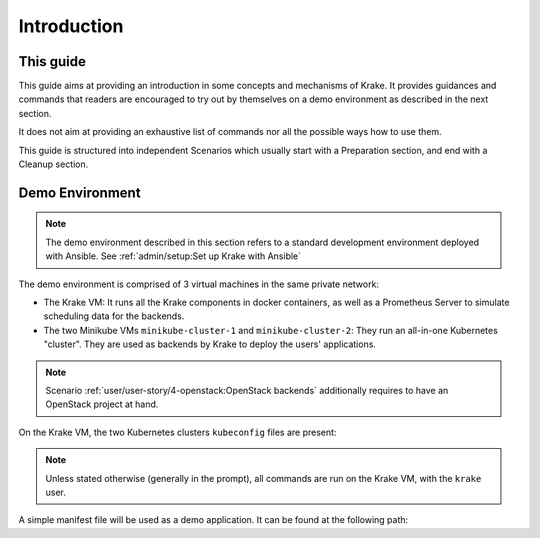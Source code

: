 ============
Introduction
============

This guide
==========

This guide aims at providing an introduction in some concepts and mechanisms of Krake. It provides guidances and commands that readers are encouraged to try out by themselves on a demo environment as described in the next section.

It does not aim at providing an exhaustive list of commands nor all the possible ways how to use them.

This guide is structured into independent Scenarios which usually start with a Preparation section, and end with a Cleanup section.

Demo Environment
================

.. note::
    The demo environment described in this section refers to a standard development environment deployed with Ansible. See :ref:`admin/setup:Set up Krake with Ansible`

The demo environment is comprised of 3 virtual machines in the same private network:

- The Krake VM: It runs all the Krake components in docker containers, as well as a Prometheus Server to simulate scheduling data for the backends.
- The two Minikube VMs ``minikube-cluster-1`` and ``minikube-cluster-2``: They run an all-in-one Kubernetes "cluster". They are used as backends by Krake to deploy the users' applications.

.. note::
    Scenario :ref:`user/user-story/4-openstack:OpenStack backends` additionally requires to have an OpenStack project at hand.

On the Krake VM, the two Kubernetes clusters ``kubeconfig`` files are present:

.. prompt:: bash $ auto

    $ ll clusters/config/
    $ cat clusters/config/minikube-cluster-1
    $ cat clusters/config/minikube-cluster-2

.. note::
    Unless stated otherwise (generally in the prompt), all commands are run on the Krake VM, with the ``krake`` user.

A simple manifest file will be used as a demo application. It can be found at the following path:

.. prompt:: bash $ auto

    $ cat git/krake/examples/templates/k8s/echo-demo.yaml
